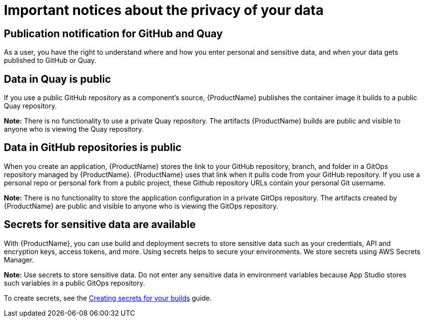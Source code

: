 = Important notices about the privacy of your data 

== Publication notification for GitHub and Quay 

As a user, you have the right to understand where and how you enter personal and sensitive data, and when your data gets published to GitHub or Quay. 

== Data in Quay is public 

If you use a public GitHub repository as a component’s source, {ProductName} publishes the container image it builds to a public Quay repository. 

*Note:* There is no functionality to use a private Quay repository. The artifacts {ProductName} builds are public and visible to anyone who is viewing the Quay repository. 

== Data in GitHub repositories is public

When you create an application, {ProductName} stores the link to your GitHub repository, branch, and folder in a GitOps repository managed by {ProductName}. {ProductName} uses that link when it pulls code from your GitHub repository. If you use a personal repo or personal fork from a public project, these Github repository URLs contain your personal Git username. 

*Note:* There is no functionality to store the application configuration in a private GitOps repository. The artifacts created by {ProductName} are public and visible to anyone who is viewing the GitOps repository.

== Secrets for sensitive data are available

With {ProductName}, you can use build and deployment secrets to store sensitive data such as your credentials, API and encryption keys, access tokens, and more. Using secrets helps to secure your environments. We store secrets using AWS Secrets Manager.

*Note:* Use secrets to store sensitive data. Do not enter any sensitive data in environment variables because App Studio stores such variables in a public GitOps repository.

To create secrets, see the link:https://redhat-appstudio.github.io/docs.appstudio.io/Documentation/main/how-to-guides/configuring-builds/proc_creating-secrets-for-your-builds[Creating secrets for your builds] guide.

// TODO add more secrets links when published
